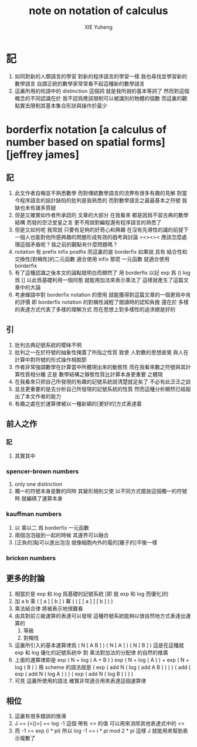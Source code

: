 #+TITLE: note on notation of calculus
#+AUTHOR: XIE Yuheng
#+EMAIL: xyheme@gmail.com

* 記
  1. 如同對新的人類語言的學習
     對新的程序語言的學習一樣
     我也尋找並學習新的數學語言
     自謂正統的數學家常常看不起這種新的數學語言
  2. 這裏所用的術語中的 distinction 這個詞
     就是我所說的基本等詞了
     然而對這個概念的不同認識在於
     我不認爲應該限制可以被識別的物體的個數
     而這裏的觀點實去限制其基本集合形狀與操作於最少
* borderfix notation [a calculus of number based on spatial forms] [jeffrey james]
** 記
   1. 此文作者自稱並不熟悉數學
      而對傳統數學語言的流弊有很多有趣的見解
      對當今程序語言的設計缺陷的批判是我熟悉的
      而對數學語言之最最基本之符號
      我缺也未有諸多質疑
   2. 但是又確實如作者所承認的
      文章的大部分
      在我看來
      都是因爲不習古典的數學結構
      而發的空泛堂皇之言
      更不用說對編程還有程序語言的熟悉了
   3. 但是又如何呢
      我常說
      只要有足夠的好奇心和興趣
      在沒有先導性的識的前提下
      一個人也能對他所感興趣的問題形成有效的戲考與討論
      ><><>< 應該怎麼處理這個矛盾呢 ? 我之前的觀點有什麼問題嗎 ?
   4. notation 有 prefix infix postfix
      而這裏的是 borderfix
      如果說 具有 結合性和交換性[對稱性]的二元函數 適合使用 infix
      那麼 一元函數 就適合使用 borderfix
   5. 有了這種認識之後本文的論點就明白而顯然了
      用 borderfix 以記
      exp 爲 ()
      log 爲 []
      以此爲基礎利用一個同態 就能用加法來表示乘法了
      這樣就產生了這篇文章中的大論
   6. 考慮蟬語中對 borderfix notation 的使用
      就能獲得對這篇文章的一個更爲中肯的評價
      即 borderfix notation 的對稱性減輕了閱讀時的認知負擔
      還在於
      多樣的表達方式代表了多樣的理解方式
      而在思想上對多樣性的追求總是好的
** 引
   1. 批判古典記號系統的曖昧不明
   2. 批判之一在於符號的抽象性掩蓋了所指之性質
      致使
      人對數的思想直覺
      與人在計算中對符號的形式操作相脫節
   3. 作者非常強調數學在計算當中所體現出來的動態性
      而在我看來數之符號與其計算性質相分離
      正是 數學結構之靜態性質比計算本身更重要 之體現
   4. 在我看來只把自己所發現的有趣的記號系統說清楚就足矣了
      不必有此泛泛之談
   5. 並且更重要的是去分析自己所發現的記號系統的性質
      然而這種分析顯然已經超出了本文作者的能力
   6. 有趣之處在於運算律被以一種新穎的[更好的]方式表達着
** 前人之作
*** 記
    1. 其實其中
*** spencer-brown numbers
    1. only one distinction
    2. 獨一的符號本身是數的同時
       其變形規則又使
       以不同方式擺放這個獨一的符號時
       就編碼了運算本身
*** kauffman numbers
    1. 以 乘以二 爲 borderfix 一元函數
    2. 兩個泡泡碰到一起的時候
       其邊界可以融合
    3. [正負的]點可以進出泡泡
       就像細胞內外的電的[離子的]平衡一樣
*** bricken numbers
** 更多的討論
   1. 相當於是 exp 和 log 爲基礎的記號系統
      [即 就 exp 和 log 而優化]的
   2. 加 a b
      乘 ( [ a ] [ b ] )
      冪 ( ( [ [ a ] ] [ b ] ) )
   3. 乘法結合律 將被表示地很難看
   4. 由其對前三級運算的表達可以發現
      這種符號系統能夠以很自然地方式表達出運算的
      1) 等級
      2) 對稱性
   5. 這裏所引入的基本運算律爲
      ( N [ A B ] )
      ( N [ A ] ) ( N [ B ] )
      這是在這種就 exp 和 log 優化的記號系統中
      對 乘法對加法的分配律 的自然的推廣
   6. 上面的運算律即是
      exp ( N + log ( A + B ) )
      exp ( N + log ( A ) ) + exp ( N + log ( B ) )
      用 scheme 的語法就是
      ( exp ( add N ( log ( add A B ) ) ) )
      ( add  ( exp ( add N ( log A ) ) )  ( exp ( add N ( log B ) ) ) )
   7. 可見 這裏所使用的語法
      確實非常適合用來表達這個運算律
** 相位
   1. 這裏有很多錯誤的推導
   2. J == [<()>] == log -1
      這個 帶有 <> 的值
      可以用來消除其他表達式中的 <>
   3. 而 -1 == exp (i * pi)
      所以 log -1 == i * pi mod 2 * pi
      這樣 J 就能用來幫助表示複數了
      
